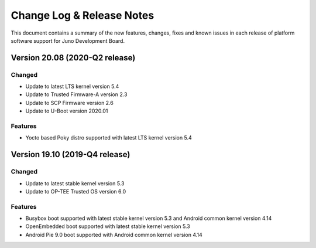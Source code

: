 Change Log & Release Notes
==========================

This document contains a summary of the new features, changes, fixes and known
issues in each release of platform software support for Juno Development Board.

Version 20.08 (2020-Q2 release)
-------------------------------
Changed
^^^^^^^
- Update to latest LTS kernel version 5.4
- Update to Trusted Firmware-A version 2.3
- Update to SCP Firmware version 2.6
- Update to U-Boot version 2020.01

Features
^^^^^^^^^
- Yocto based Poky distro supported with latest LTS kernel version 5.4


Version 19.10 (2019-Q4 release)
-------------------------------

Changed
^^^^^^^
- Update to latest stable kernel version 5.3
- Update to OP-TEE Trusted OS version 6.0

Features
^^^^^^^^^
- Busybox boot supported with latest stable kernel version 5.3 and Android common kernel version 4.14
- OpenEmbedded boot supported with latest stable kernel version 5.3
- Android Pie 9.0 boot supported with Android common kernel version 4.14
